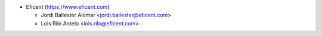 * Eficent (https://www.eficent.com)

  * Jordi Ballester Alomar <jordi.ballester@eficent.com>
  * Lois Rilo Antelo <lois.rilo@eficent.com>
